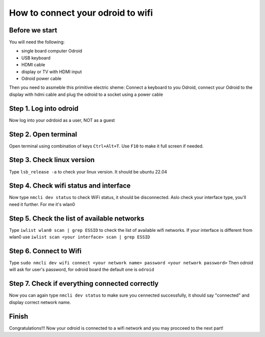 How to connect your odroid to wifi
================================

Before we start
~~~~~~~~~~~~~~~~~

You will need the following:

* single board computer Odroid
* USB keyboard
* HDMI cable
* display or TV with HDMI input
* Odroid power cable

Then you need to assmeble this primitive electric sheme:
Connect a keyboard to you Odroid, connect your Odroid to the display with hdmi cable and plug the odroid to a socket using a power cable

.. image:: images/Odroid_wifi_connect/Scheme.jpg

Step 1. Log into odroid
~~~~~~~~~~~~~~~

Now log into your odrdoid as a user, NOT as a guest

.. image:: images/Odroid_wifi_connect/odroid_wifi_step1.jpg

Step 2. Open terminal
~~~~~~~~~~~~~~~~~~~

Open terminal using combination of keys ``Ctrl+Alt+T``. Use ``F10`` to make it full screen if needed.

.. image:: images/Odroid_wifi_connect/odroid_wifi_step2.jpg

Step 3. Check linux version
~~~~~~~~~~~~~~~~~~~~~~

Type ``lsb_release -a`` to check your linux version. It should be ubuntu 22.04

.. image:: images/Odroid_wifi_connect/odroid_wifi_step3.jpg

Step 4. Check wifi status and interface
~~~~~~~~~~~~~~~~~~

Now type ``nmcli dev status`` to check WiFi status, it should be disconnected.
Aslo check your interface type, you'll need it further. For me it's wlan0

.. image:: images/Odroid_wifi_connect/odroid_wifi_step4.jpg

Step 5. Check the list of available networks
~~~~~~~~~~~~~~~

Type ``iwlist wlan0 scan | grep ESSID`` to check the list of available wifi networks. 
If your interface is different from wlan0 use ``iwlist scan <your interface> scan | grep ESSID``

.. image:: images/Odroid_wifi_connect/odroid_wifi_step5.jpg

Step 6. Connect to Wifi
~~~~~~~~~~~~~~~~~~~~

Type ``sudo nmcli dev wifi connect <your network name> password <your network password>``
Then odroid will ask for user's password, for odroid board the default one is ``odroid``

.. image:: images/Odroid_wifi_connect/odroid_wifi_step6.jpg

Step 7. Check if everything connected correctly
~~~~~~~~~~~~~~~~~~~~

Now you can again type ``nmcli dev status`` to make sure you cennected successfully,
it should say "connected" and display correct network name.

.. image:: images/Odroid_wifi_connect/odroid_wifi_step7.jpg

Finish
~~~~~~~~~~~~~~~~~~~

Congratulations!!! Now your odroid is connected to a wifi network and you may procceed to the next part! 